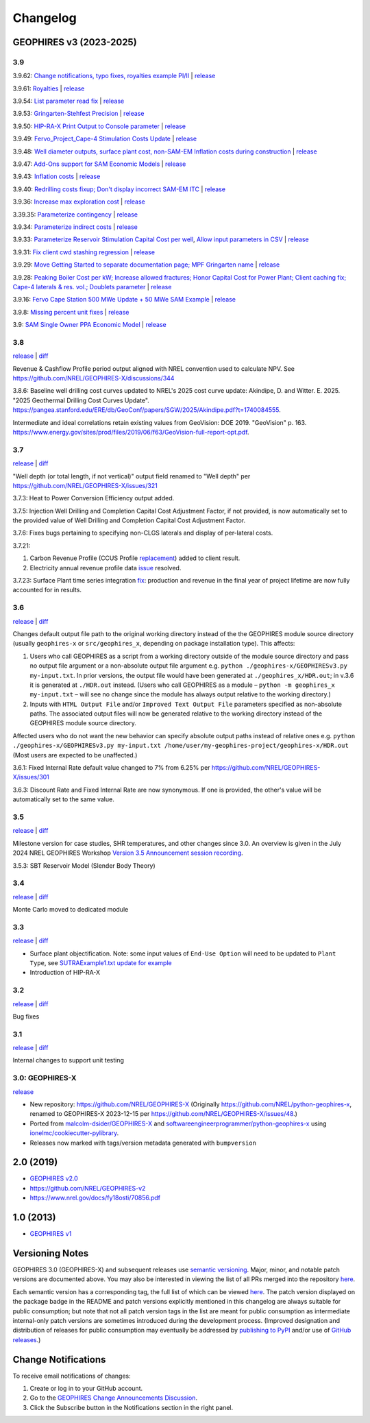 
Changelog
=========

GEOPHIRES v3 (2023-2025)
------------------------

3.9
^^^
3.9.62: `Change notifications, typo fixes, royalties example PI/II <https://github.com/NREL/GEOPHIRES-X/pull/429>`__ | `release <https://github.com/NREL/GEOPHIRES-X/releases/tag/v3.9.62>`__

3.9.61: `Royalties <https://github.com/NREL/GEOPHIRES-X/pull/425>`__ | `release <https://github.com/NREL/GEOPHIRES-X/releases/tag/v3.9.61>`__

3.9.54: `List parameter read fix <https://github.com/NREL/GEOPHIRES-X/pull/418>`__ | `release <https://github.com/NREL/GEOPHIRES-X/releases/tag/v3.9.54>`__

3.9.53: `Gringarten-Stehfest Precision <https://github.com/NREL/GEOPHIRES-X/pull/417>`__ | `release <https://github.com/NREL/GEOPHIRES-X/releases/tag/v3.9.53>`__

3.9.50: `HIP-RA-X Print Output to Console parameter <https://github.com/NREL/GEOPHIRES-X/pull/416>`__ | `release <https://github.com/NREL/GEOPHIRES-X/releases/tag/v3.9.50>`__

3.9.49: `Fervo_Project_Cape-4 Stimulation Costs Update <https://github.com/NREL/GEOPHIRES-X/pull/414>`__ | `release <https://github.com/NREL/GEOPHIRES-X/releases/tag/v3.9.49>`__

3.9.48: `Well diameter outputs, surface plant cost, non-SAM-EM Inflation costs during construction <https://github.com/NREL/GEOPHIRES-X/pull/412>`__ | `release <https://github.com/NREL/GEOPHIRES-X/releases/tag/v3.9.48>`__

3.9.47: `Add-Ons support for SAM Economic Models <https://nrel.github.io/GEOPHIRES-X/SAM-Economic-Models.html#add-ons>`__ | `release <https://github.com/NREL/GEOPHIRES-X/releases/tag/v3.9.47>`__

3.9.43: `Inflation costs <https://github.com/NREL/GEOPHIRES-X/pull/409>`__ | `release <https://github.com/NREL/GEOPHIRES-X/releases/tag/v3.9.43>`__

3.9.40: `Redrilling costs fixup; Don't display incorrect SAM-EM ITC <https://github.com/NREL/GEOPHIRES-X/pull/405>`__ | `release <https://github.com/NREL/GEOPHIRES-X/releases/tag/v3.9.40>`__

3.9.36: `Increase max exploration cost <https://github.com/NREL/GEOPHIRES-X/pull/403>`__ | `release <https://github.com/NREL/GEOPHIRES-X/releases/tag/v3.9.36>`__

3.39.35: `Parameterize contingency <https://github.com/NREL/GEOPHIRES-X/pull/402>`__ | `release <https://github.com/NREL/GEOPHIRES-X/releases/tag/v3.9.35>`__

3.9.34: `Parameterize indirect costs <https://github.com/NREL/GEOPHIRES-X/pull/401>`__ | `release <https://github.com/NREL/GEOPHIRES-X/releases/tag/v3.9.34>`__

3.9.33: `Parameterize Reservoir Stimulation Capital Cost per well <https://github.com/NREL/GEOPHIRES-X/pull/399>`__, `Allow input parameters in CSV <https://github.com/NREL/GEOPHIRES-X/pull/398>`__ | `release <https://github.com/NREL/GEOPHIRES-X/releases/tag/v3.9.33>`__

3.9.31: `Fix client cwd stashing regression <https://github.com/NREL/GEOPHIRES-X/pull/397>`__ | `release <https://github.com/NREL/GEOPHIRES-X/releases/tag/v3.9.31>`__

3.9.29: `Move Getting Started to separate documentation page; MPF Gringarten name <https://github.com/NREL/GEOPHIRES-X/pull/396>`__ | `release <https://github.com/NREL/GEOPHIRES-X/releases/tag/v3.9.29>`__

3.9.28: `Peaking Boiler Cost per kW; Increase allowed fractures; Honor Capital Cost for Power Plant; Client caching fix; Cape-4 laterals & res. vol.; Doublets parameter <https://github.com/NREL/GEOPHIRES-X/pull/394>`__ | `release <https://github.com/NREL/GEOPHIRES-X/releases/tag/v3.9.28>`__

3.9.16: `Fervo Cape Station 500 MWe Update + 50 MWe SAM Example <https://github.com/NREL/GEOPHIRES-X/pull/389>`__ | `release <https://github.com/NREL/GEOPHIRES-X/releases/tag/v3.9.16>`__

3.9.8: `Missing percent unit fixes <https://github.com/NREL/GEOPHIRES-X/pull/388>`__ | `release <https://github.com/NREL/GEOPHIRES-X/releases/tag/v3.9.8>`__

3.9: `SAM Single Owner PPA Economic Model <https://nrel.github.io/GEOPHIRES-X/SAM-Economic-Models.html>`__ | `release <https://github.com/NREL/GEOPHIRES-X/releases/tag/v3.9.7>`__

3.8
^^^

`release <https://github.com/NREL/GEOPHIRES-X/releases/tag/v3.8.14>`__ | `diff <https://github.com/NREL/GEOPHIRES-X/compare/v3.7.23...v3.8.14>`__

Revenue & Cashflow Profile period output aligned with NREL convention used to calculate NPV.
See https://github.com/NREL/GEOPHIRES-X/discussions/344

3.8.6: Baseline well drilling cost curves updated to NREL's 2025 cost curve update:
Akindipe, D. and Witter. E. 2025. "2025 Geothermal Drilling Cost Curves Update". https://pangea.stanford.edu/ERE/db/GeoConf/papers/SGW/2025/Akindipe.pdf?t=1740084555.

Intermediate and ideal correlations retain existing values from GeoVision:
DOE 2019. "GeoVision" p. 163. https://www.energy.gov/sites/prod/files/2019/06/f63/GeoVision-full-report-opt.pdf.

3.7
^^^

`release <https://github.com/NREL/GEOPHIRES-X/releases/tag/v3.7.23>`__ | `diff <https://github.com/NREL/GEOPHIRES-X/compare/v3.6.9...v3.7.23>`__

"Well depth (or total length, if not vertical)" output field renamed to "Well depth" per https://github.com/NREL/GEOPHIRES-X/issues/321

3.7.3: Heat to Power Conversion Efficiency output added.

3.7.5: Injection Well Drilling and Completion Capital Cost Adjustment Factor, if not provided, is now automatically set to the provided value of Well Drilling and Completion Capital Cost Adjustment Factor.

3.7.6: Fixes bugs pertaining to specifying non-CLGS laterals and display of per-lateral costs.

3.7.21:

1. Carbon Revenue Profile (CCUS Profile `replacement <https://github.com/NREL/GEOPHIRES-X/issues/141>`__) added to client result.

2. Electricity annual revenue profile data `issue <https://github.com/NREL/GEOPHIRES-X/issues/342>`__ resolved.

3.7.23: Surface Plant time series integration `fix <https://github.com/NREL/GEOPHIRES-X/pull/353>`__: production and revenue in the final year of project lifetime are now fully accounted for in results.

3.6
^^^

`release <https://github.com/NREL/GEOPHIRES-X/releases/tag/v3.6.9>`__ | `diff <https://github.com/NREL/GEOPHIRES-X/compare/v3.5.7...v3.6.9>`__

Changes default output file path to the original working directory instead of the the GEOPHIRES module source directory (usually ``geophires-x`` or ``src/geophires_x``, depending on package installation type).
This affects:

1. Users who call GEOPHIRES as a script from a working directory outside of the module source directory and pass no output file argument or a non-absolute output file argument e.g. ``python ./geophires-x/GEOPHIRESv3.py my-input.txt``. In prior versions, the output file would have been generated at ``./geophires_x/HDR.out``; in v.3.6 it is generated at ``./HDR.out`` instead. (Users who call GEOPHIRES as a module – ``python -m geophires_x my-input.txt`` – will see no change since the module has always output relative to the working directory.)

2. Inputs with ``HTML Output File`` and/or ``Improved Text Output File`` parameters specified as non-absolute paths. The associated output files will now be generated relative to the working directory instead of the GEOPHIRES module source directory.


Affected users who do not want the new behavior can specify absolute output paths instead of relative ones e.g. ``python ./geophires-x/GEOPHIRESv3.py my-input.txt /home/user/my-geophires-project/geophires-x/HDR.out``
(Most users are expected to be unaffected.)

3.6.1: Fixed Internal Rate default value changed to 7% from 6.25% per https://github.com/NREL/GEOPHIRES-X/issues/301

3.6.3: Discount Rate and Fixed Internal Rate are now synonymous. If one is provided, the other's value will be automatically set to the same value.

3.5
^^^

`release <https://github.com/NREL/GEOPHIRES-X/releases/tag/v3.5.7>`__ | `diff <https://github.com/NREL/GEOPHIRES-X/compare/v3.4.0...v3.5.7>`__

Milestone version for case studies, SHR temperatures, and other changes since 3.0.
An overview is given in the July 2024 NREL GEOPHIRES Workshop `Version 3.5 Announcement session recording <https://youtu.be/Bi_l6y6_LQk>`__.

3.5.3: SBT Reservoir Model (Slender Body Theory)

3.4
^^^

`release <https://github.com/NREL/GEOPHIRES-X/releases/tag/v3.4.0>`__ | `diff <https://github.com/NREL/GEOPHIRES-X/compare/v3.3.0...v3.4.0>`__

Monte Carlo moved to dedicated module

3.3
^^^

`release <https://github.com/NREL/GEOPHIRES-X/releases/tag/v3.3.0>`__ | `diff <https://github.com/NREL/GEOPHIRES-X/compare/v3.2.0...v3.3.0>`__

- Surface plant objectification. Note: some input values of ``End-Use Option`` will need to be updated to ``Plant Type``, see `SUTRAExample1.txt update for example <https://github.com/softwareengineerprogrammer/GEOPHIRES-X/commit/c7ded3dbf01577d9f92fe39ee8cc921e0cf4b9e2#diff-2defdec554de21ee27fb205f3418b138d8c55fa74ea49281f536e9453df4c973R30-R32>`__
- Introduction of HIP-RA-X



3.2
^^^
`release <https://github.com/NREL/GEOPHIRES-X/releases/tag/v3.2.0>`__ | `diff <https://github.com/NREL/GEOPHIRES-X/compare/v3.1.0...v3.2.0>`__

Bug fixes

3.1
^^^
`release <https://github.com/NREL/GEOPHIRES-X/releases/tag/v3.1.0>`__ | `diff <https://github.com/NREL/GEOPHIRES-X/compare/v3.0.0...v3.1.0>`__

Internal changes to support unit testing


3.0: GEOPHIRES-X
^^^^^^^^^^^^^^^^
`release <https://github.com/NREL/GEOPHIRES-X/releases/tag/v3.0.0>`__

- New repository: https://github.com/NREL/GEOPHIRES-X (Originally https://github.com/NREL/python-geophires-x, renamed to GEOPHIRES-X 2023-12-15 per https://github.com/NREL/GEOPHIRES-X/issues/48.)
- Ported from `malcolm-dsider/GEOPHIRES-X <https://github.com/malcolm-dsider/GEOPHIRES-X>`__ and `softwareengineerprogrammer/python-geophires-x <https://github.com/softwareengineerprogrammer/python-geophires-x>`__ using `ionelmc/cookiecutter-pylibrary <https://github.com/ionelmc/cookiecutter-pylibrary/>`__.
- Releases now marked with tags/version metadata generated with ``bumpversion``

2.0 (2019)
----------

* `GEOPHIRES v2.0 </References/Beckers%202019%20GEOPHIRES%20v2.pdf>`__
* https://github.com/NREL/GEOPHIRES-v2
* https://www.nrel.gov/docs/fy18osti/70856.pdf


1.0 (2013)
------------

* `GEOPHIRES v1 </References/Beckers%202013%20GEOPHIRES%20v1.pdf>`__


Versioning Notes
----------------

GEOPHIRES 3.0 (GEOPHIRES-X) and subsequent releases use `semantic versioning <https://en.wikipedia.org/wiki/Software_versioning#Semantic_versioning>`__.
Major, minor, and notable patch versions are documented above.
You may also be interested in viewing the list of all PRs merged into the repository `here <https://github.com/NREL/GEOPHIRES-X/pulls?q=is%3Apr+is%3Amerged+>`__.

Each semantic version has a corresponding tag, the full list of which can be viewed `here <https://github.com/NREL/GEOPHIRES-X/tags>`__.
The patch version displayed on the package badge in the README and patch versions explicitly mentioned in this changelog are always suitable for public consumption;
but note that not all patch version tags in the list are meant for public consumption
as intermediate internal-only patch versions are sometimes introduced during the development process.
(Improved designation and distribution of releases for public consumption may eventually be addressed by
`publishing to PyPI <https://github.com/NREL/GEOPHIRES-X/issues/117>`__ and/or use of
`GitHub releases <https://docs.github.com/en/repositories/releasing-projects-on-github/about-releases>`__.)

Change Notifications
--------------------
To receive email notifications of changes:

1. Create or log in to your GitHub account.
2. Go to the `GEOPHIRES Change Announcements Discussion <https://github.com/NREL/GEOPHIRES-X/discussions/428>`__.
3. Click the Subscribe button in the Notifications section in the right panel.
